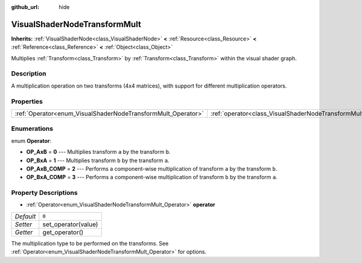 :github_url: hide

.. Generated automatically by doc/tools/makerst.py in Godot's source tree.
.. DO NOT EDIT THIS FILE, but the VisualShaderNodeTransformMult.xml source instead.
.. The source is found in doc/classes or modules/<name>/doc_classes.

.. _class_VisualShaderNodeTransformMult:

VisualShaderNodeTransformMult
=============================

**Inherits:** :ref:`VisualShaderNode<class_VisualShaderNode>` **<** :ref:`Resource<class_Resource>` **<** :ref:`Reference<class_Reference>` **<** :ref:`Object<class_Object>`

Multiplies :ref:`Transform<class_Transform>` by :ref:`Transform<class_Transform>` within the visual shader graph.

Description
-----------

A multiplication operation on two transforms (4x4 matrices), with support for different multiplication operators.

Properties
----------

+--------------------------------------------------------------+------------------------------------------------------------------------+-------+
| :ref:`Operator<enum_VisualShaderNodeTransformMult_Operator>` | :ref:`operator<class_VisualShaderNodeTransformMult_property_operator>` | ``0`` |
+--------------------------------------------------------------+------------------------------------------------------------------------+-------+

Enumerations
------------

.. _enum_VisualShaderNodeTransformMult_Operator:

.. _class_VisualShaderNodeTransformMult_constant_OP_AxB:

.. _class_VisualShaderNodeTransformMult_constant_OP_BxA:

.. _class_VisualShaderNodeTransformMult_constant_OP_AxB_COMP:

.. _class_VisualShaderNodeTransformMult_constant_OP_BxA_COMP:

enum **Operator**:

- **OP_AxB** = **0** --- Multiplies transform ``a`` by the transform ``b``.

- **OP_BxA** = **1** --- Multiplies transform ``b`` by the transform ``a``.

- **OP_AxB_COMP** = **2** --- Performs a component-wise multiplication of transform ``a`` by the transform ``b``.

- **OP_BxA_COMP** = **3** --- Performs a component-wise multiplication of transform ``b`` by the transform ``a``.

Property Descriptions
---------------------

.. _class_VisualShaderNodeTransformMult_property_operator:

- :ref:`Operator<enum_VisualShaderNodeTransformMult_Operator>` **operator**

+-----------+---------------------+
| *Default* | ``0``               |
+-----------+---------------------+
| *Setter*  | set_operator(value) |
+-----------+---------------------+
| *Getter*  | get_operator()      |
+-----------+---------------------+

The multiplication type to be performed on the transforms. See :ref:`Operator<enum_VisualShaderNodeTransformMult_Operator>` for options.

